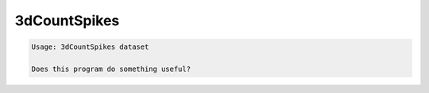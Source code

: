 *************
3dCountSpikes
*************

.. _3dCountSpikes:

.. contents:: 
    :depth: 4 

.. code-block:: none

    Usage: 3dCountSpikes dataset
    
    Does this program do something useful?

